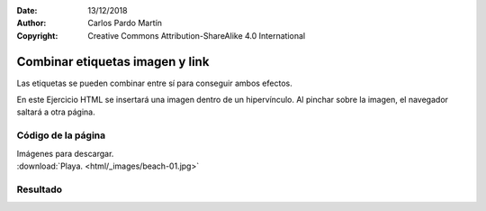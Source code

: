 ﻿:Date: 13/12/2018
:Author: Carlos Pardo Martín
:Copyright: Creative Commons Attribution-ShareAlike 4.0 International

.. _html-combine2:

Combinar etiquetas imagen y link
================================
Las etiquetas se pueden combinar entre sí para conseguir
ambos efectos.

En este Ejercicio HTML se insertará una imagen dentro de un 
hipervínculo. Al pinchar sobre la imagen, el navegador saltará
a otra página.


Código de la página
-------------------

.. image:: html/_thumbs/html-combine2-html.png

| Imágenes para descargar.
| :download:`Playa. <html/_images/beach-01.jpg>`


.. `Editor online de código HTML <https://html5-editor.net/>`__



Resultado
---------

.. image:: html/_thumbs/html-combine2-web.png
